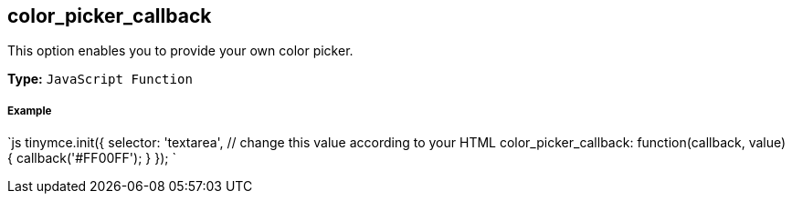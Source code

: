 [#color_picker_callback]
== color_picker_callback

This option enables you to provide your own color picker.

*Type:* `JavaScript Function`

[discrete#example]
===== Example

`js
tinymce.init({
  selector: 'textarea',  // change this value according to your HTML
  color_picker_callback: function(callback, value) {
    callback('#FF00FF');
  }
});
`
